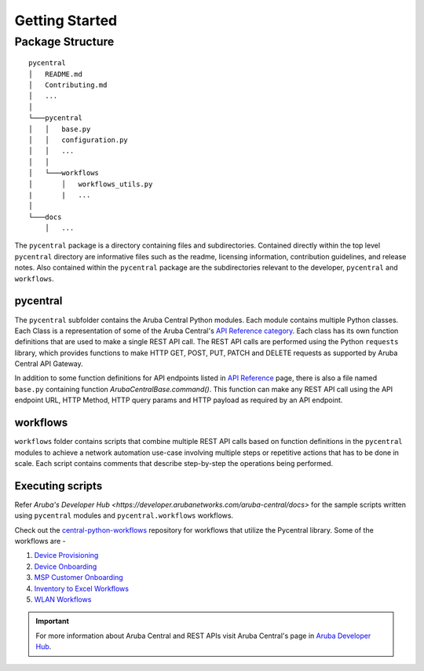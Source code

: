 Getting Started
===============

Package Structure
-----------------
::

   pycentral
   │   README.md
   │   Contributing.md
   │   ...
   │
   └───pycentral
   │   │   base.py
   │   │   configuration.py
   │   │   ...
   │   │
   │   └───workflows
   │       │   workflows_utils.py
   |       |   ...
   │   
   └───docs
       │   ...
      
   


The ``pycentral`` package is a directory containing files and subdirectories. Contained directly within the top level \
``pycentral`` directory are informative files such as the readme, licensing information, contribution guidelines, and \
release notes. Also contained within the ``pycentral`` package are the subdirectories relevant to the developer, ``pycentral`` \
and ``workflows``. 

pycentral
^^^^^^^^^
The ``pycentral`` subfolder contains the Aruba Central Python modules. Each module contains multiple Python classes. Each Class \
is a representation of some of the Aruba Central's `API Reference category <https://developer.arubanetworks.com/aruba-central/reference>`_. \
Each class has its own function definitions that are used to make a single REST API call. The REST API calls are performed using the \
Python ``requests`` library, which provides functions to make HTTP GET, POST, PUT, PATCH and DELETE requests as supported by Aruba \
Central API Gateway.

In addition to some function definitions for API endpoints listed in `API Reference <https://developer.arubanetworks.com/aruba-central/reference>`_ \
page, there is also a file named ``base.py`` containing function `ArubaCentralBase.command()`. This function can make any REST API call using the API \
endpoint URL, HTTP Method, HTTP query params and HTTP payload as required by an API endpoint.

workflows
^^^^^^^^^
``workflows`` folder contains scripts that combine multiple REST API calls based on function definitions in the ``pycentral`` 
modules to achieve a network automation use-case involving multiple steps or repetitive actions that has to be done in scale. \
Each script contains comments that describe step-by-step the operations being performed. 

Executing scripts
^^^^^^^^^^^^^^^^^

Refer `Aruba's Developer Hub <https://developer.arubanetworks.com/aruba-central/docs>` for the sample scripts written using \
``pycentral`` modules and ``pycentral.workflows`` workflows. 

Check out the `central-python-workflows <https://github.com/aruba/central-python-workflows>`_ repository for workflows that utilize the Pycentral library. Some of the workflows are - 

1. `Device Provisioning <https://github.com/aruba/central-python-workflows/tree/main/device_provisioning>`_

2. `Device Onboarding <https://github.com/aruba/central-python-workflows/tree/main/device_onboarding>`_

3. `MSP Customer Onboarding <https://github.com/aruba/central-python-workflows/tree/main/msp_customer_onboarding>`_

4. `Inventory to Excel Workflows <https://github.com/aruba/central-python-workflows/tree/main/inventory_to_excel>`_

5. `WLAN Workflows <https://github.com/aruba/central-python-workflows/tree/main/wlan_config>`_

.. Important:: For more information about Aruba Central and REST APIs visit Aruba Central's page in `Aruba Developer Hub <https://developer.arubanetworks.com>`_.
